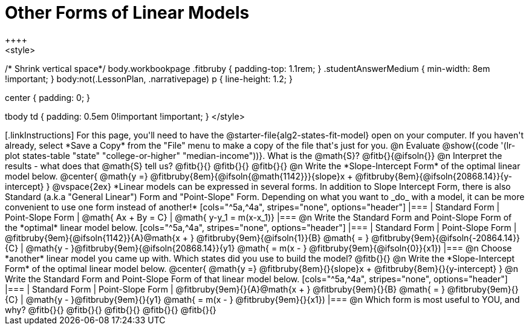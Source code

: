 = Other Forms of Linear Models
++++
<style>
/* Shrink vertical space*/
body.workbookpage .fitbruby { padding-top: 1.1rem; }
.studentAnswerMedium { min-width: 8em !important; }
body:not(.LessonPlan, .narrativepage) p { line-height: 1.2; }

.center { padding: 0; }
tbody td { padding: 0.5em 0!important !important; }
</style>
++++

[.linkInstructions]
For this page, you'll need to have the @starter-file{alg2-states-fit-model} open on your computer. If you haven't already, select *Save a Copy* from the "File" menu to make a copy of the file that's just for you.

@n Evaluate @show{(code '(lr-plot states-table "state" "college-or-higher" "median-income"))}. What is the @math{S}? @fitb{}{@ifsoln{}}

@n Interpret the results - what does that @math{S} tell us? @fitb{}{}

@fitb{}{}

@fitb{}{}

@n Write the *Slope-Intercept Form* of the optimal linear model below.

@center{
 @math{y =} @fitbruby{8em}{@ifsoln{@math{1142}}}{slope}x + @fitbruby{8em}{@ifsoln{20868.14}}{y-intercept}
}

@vspace{2ex}

*Linear models can be expressed in several forms. In addition to Slope Intercept Form, there is also Standard (a.k.a "General Linear") Form and "Point-Slope" Form. Depending on what you want to _do_ with a model, it can be more convenient to use one form instead of another!*

[cols="^5a,^4a", stripes="none", options="header"]
|===
| Standard Form
| Point-Slope Form

| @math{ Ax + By = C}
| @math{ y-y_1 = m(x-x_1)}
|===

@n Write the Standard Form and Point-Slope Form of the *optimal* linear model below.

[cols="^5a,^4a", stripes="none", options="header"]
|===
| Standard Form
| Point-Slope Form

| @fitbruby{9em}{@ifsoln{1142}}{A}@math{x + } @fitbruby{9em}{@ifsoln{1}}{B} @math{ = } @fitbruby{9em}{@ifsoln{-20864.14}}{C}
| @math{y - }@fitbruby{9em}{@ifsoln{20868.14}}{y1} @math{ = m(x - } @fitbruby{9em}{@ifsoln{0}}{x1})
|===

@n Choose *another* linear model you came up with. Which states did you use to build the model? @fitb{}{}

@n Write the *Slope-Intercept Form* of the optimal linear model below.

@center{
 @math{y =} @fitbruby{8em}{}{slope}x + @fitbruby{8em}{}{y-intercept}
}

@n Write the Standard Form and Point-Slope Form of that linear model below.

[cols="^5a,^4a", stripes="none", options="header"]
|===
| Standard Form
| Point-Slope Form

| @fitbruby{9em}{}{A}@math{x + } @fitbruby{9em}{}{B} @math{ = } @fitbruby{9em}{}{C}
| @math{y - }@fitbruby{9em}{}{y1} @math{ = m(x - } @fitbruby{9em}{}{x1})
|===


@n Which form is most useful to YOU, and why? @fitb{}{}

@fitb{}{}

@fitb{}{}

@fitb{}{}

@fitb{}{}
